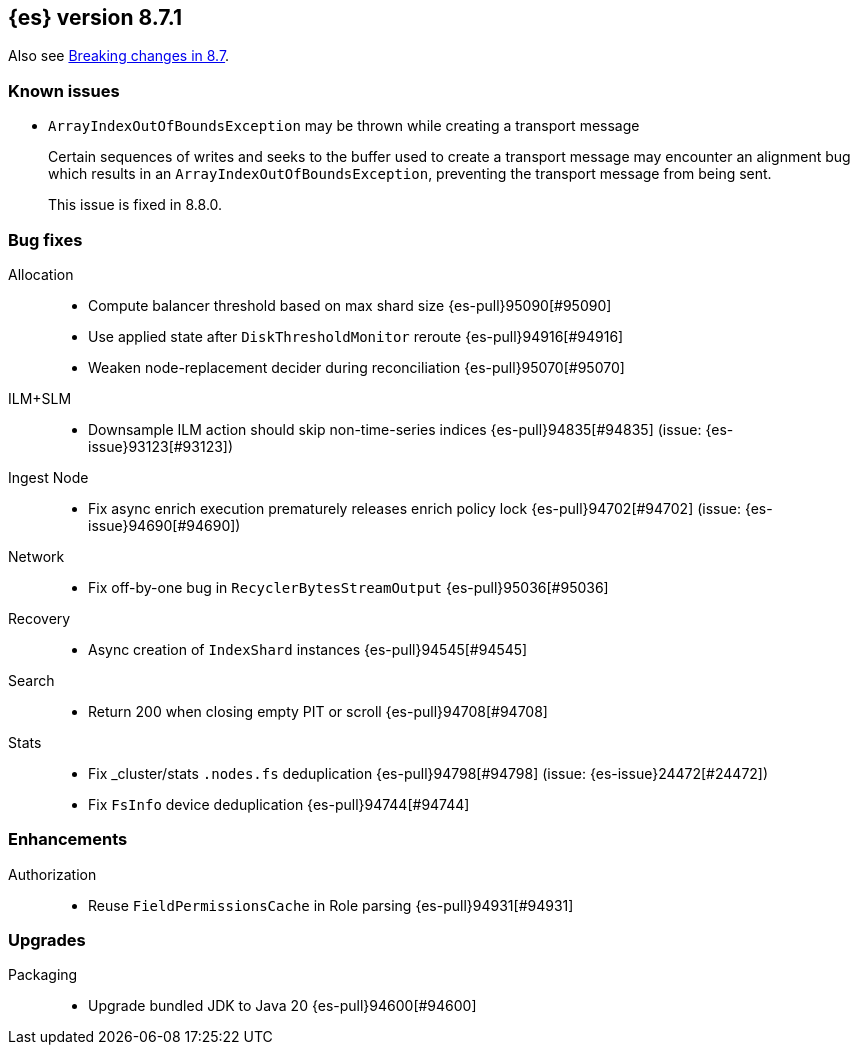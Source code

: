 [[release-notes-8.7.1]]
== {es} version 8.7.1

Also see <<breaking-changes-8.7,Breaking changes in 8.7>>.

[[known-issues-8.7.1]]
[float]
=== Known issues

* `ArrayIndexOutOfBoundsException` may be thrown while creating a transport message
+
Certain sequences of writes and seeks to the buffer used to create a transport
message may encounter an alignment bug which results in an
`ArrayIndexOutOfBoundsException`, preventing the transport message from being
sent.
+
This issue is fixed in 8.8.0.

[[bug-8.7.1]]
[float]
=== Bug fixes

Allocation::
* Compute balancer threshold based on max shard size {es-pull}95090[#95090]
* Use applied state after `DiskThresholdMonitor` reroute {es-pull}94916[#94916]
* Weaken node-replacement decider during reconciliation {es-pull}95070[#95070]

ILM+SLM::
* Downsample ILM action should skip non-time-series indices {es-pull}94835[#94835] (issue: {es-issue}93123[#93123])

Ingest Node::
* Fix async enrich execution prematurely releases enrich policy lock {es-pull}94702[#94702] (issue: {es-issue}94690[#94690])

Network::
* Fix off-by-one bug in `RecyclerBytesStreamOutput` {es-pull}95036[#95036]

Recovery::
* Async creation of `IndexShard` instances {es-pull}94545[#94545]

Search::
* Return 200 when closing empty PIT or scroll {es-pull}94708[#94708]

Stats::
* Fix _cluster/stats `.nodes.fs` deduplication {es-pull}94798[#94798] (issue: {es-issue}24472[#24472])
* Fix `FsInfo` device deduplication {es-pull}94744[#94744]

[[enhancement-8.7.1]]
[float]
=== Enhancements

Authorization::
* Reuse `FieldPermissionsCache` in Role parsing {es-pull}94931[#94931]

[[upgrade-8.7.1]]
[float]
=== Upgrades

Packaging::
* Upgrade bundled JDK to Java 20 {es-pull}94600[#94600]



